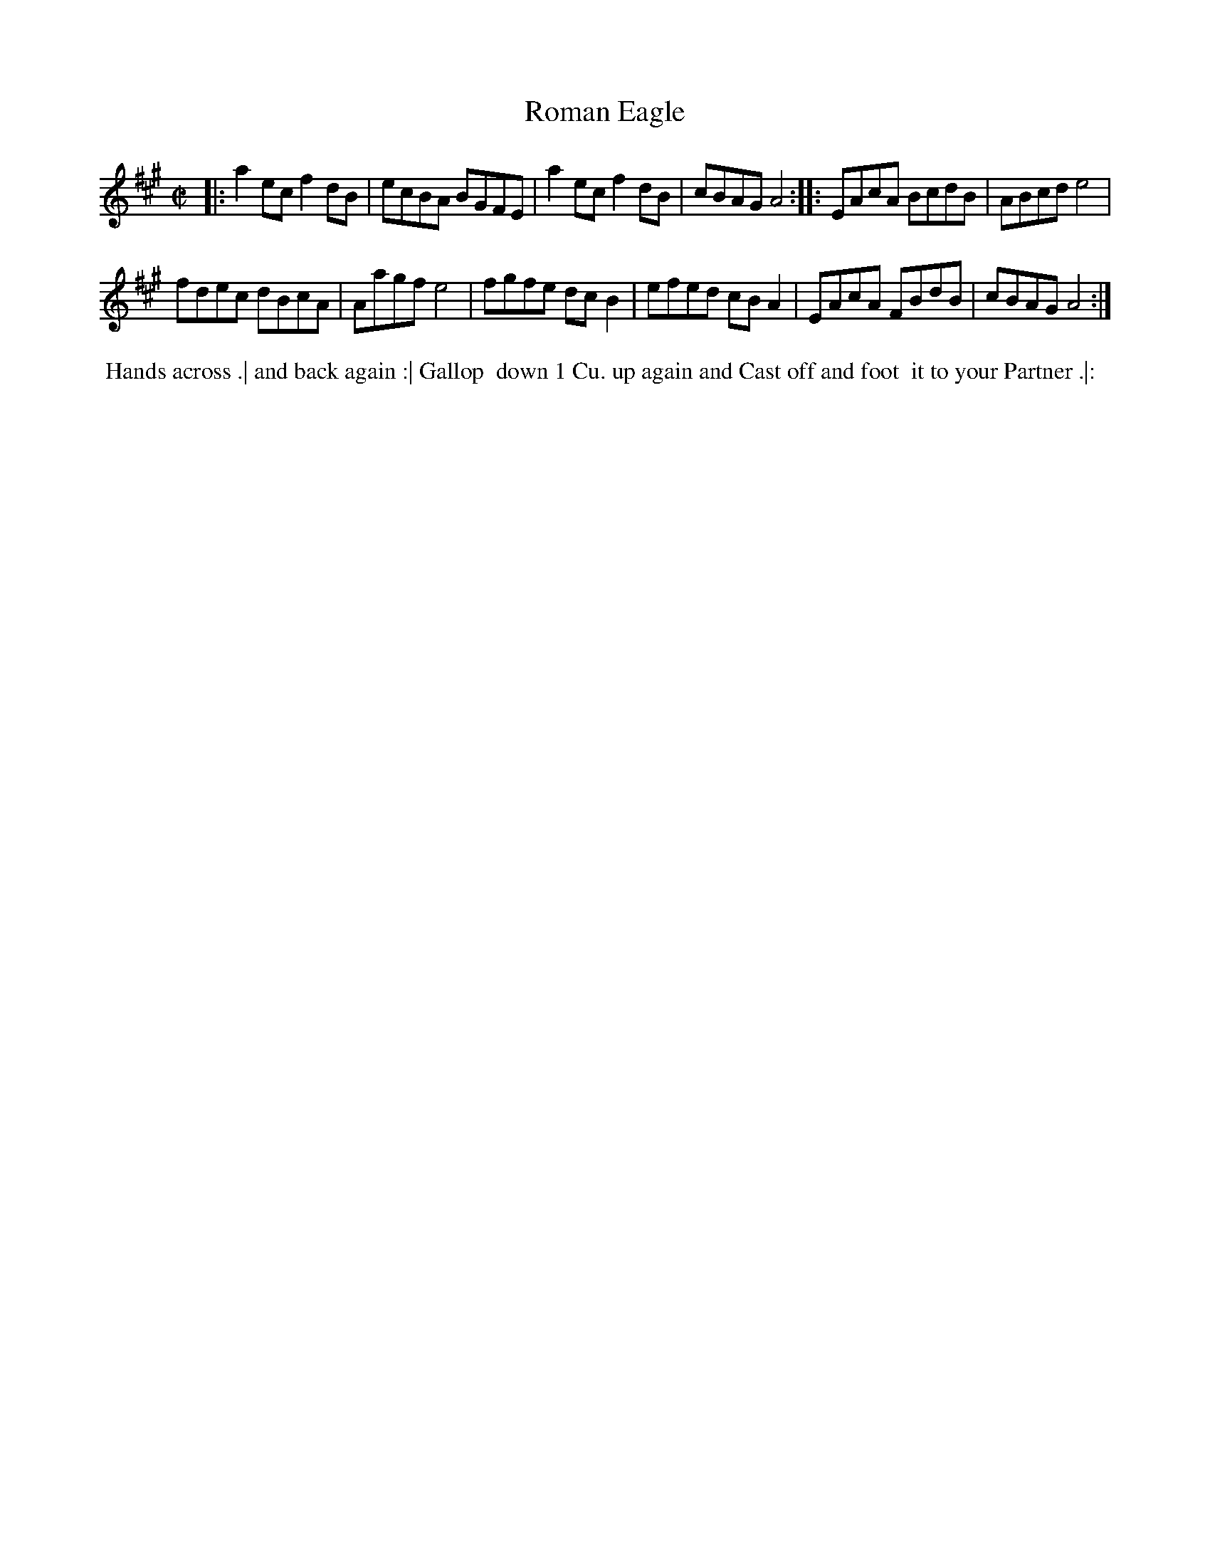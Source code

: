 X: 138
T: Roman Eagle
B: 204 Favourite Country Dances
N: Published by Straight & Skillern, London ca.1775
F: http://imslp.org/wiki/204_Favourite_Country_Dances_(Various) p.69 #138
Z: 2014 John Chambers <jc:trillian.mit.edu>
M: C|
L: 1/8
K: A
% - - - - - - - - - - - - - - - - - - - - - - - - -
|:\
a2ec f2dB | ecBA BGFE |\
a2ec f2dB | cBAG A4 ::\
EAcA BcdB | ABcd e4 |
fdec dBcA | Aagf e4 |\
fgfe dcB2 | efed cBA2 |\
EAcA FBdB | cBAG A4 :|
% - - - - - - - - - - - - - - - - - - - - - - - - -
%%begintext align
%% Hands across .| and back again :| Gallop
%% down 1 Cu. up again and Cast off and foot
%% it to your Partner .|:
%%endtext
